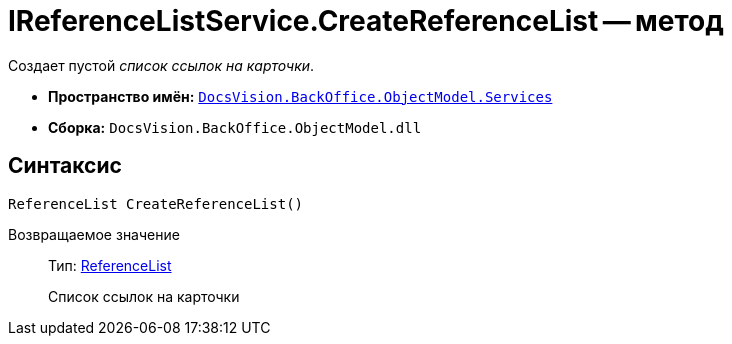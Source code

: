 = IReferenceListService.CreateReferenceList -- метод

Создает пустой _список ссылок на карточки_.

* *Пространство имён:* `xref:api/DocsVision/BackOffice/ObjectModel/Services/Services_NS.adoc[DocsVision.BackOffice.ObjectModel.Services]`
* *Сборка:* `DocsVision.BackOffice.ObjectModel.dll`

== Синтаксис

[source,csharp]
----
ReferenceList CreateReferenceList()
----

Возвращаемое значение::
Тип: xref:api/DocsVision/BackOffice/ObjectModel/ReferenceList_CL.adoc[ReferenceList]
+
Список ссылок на карточки
